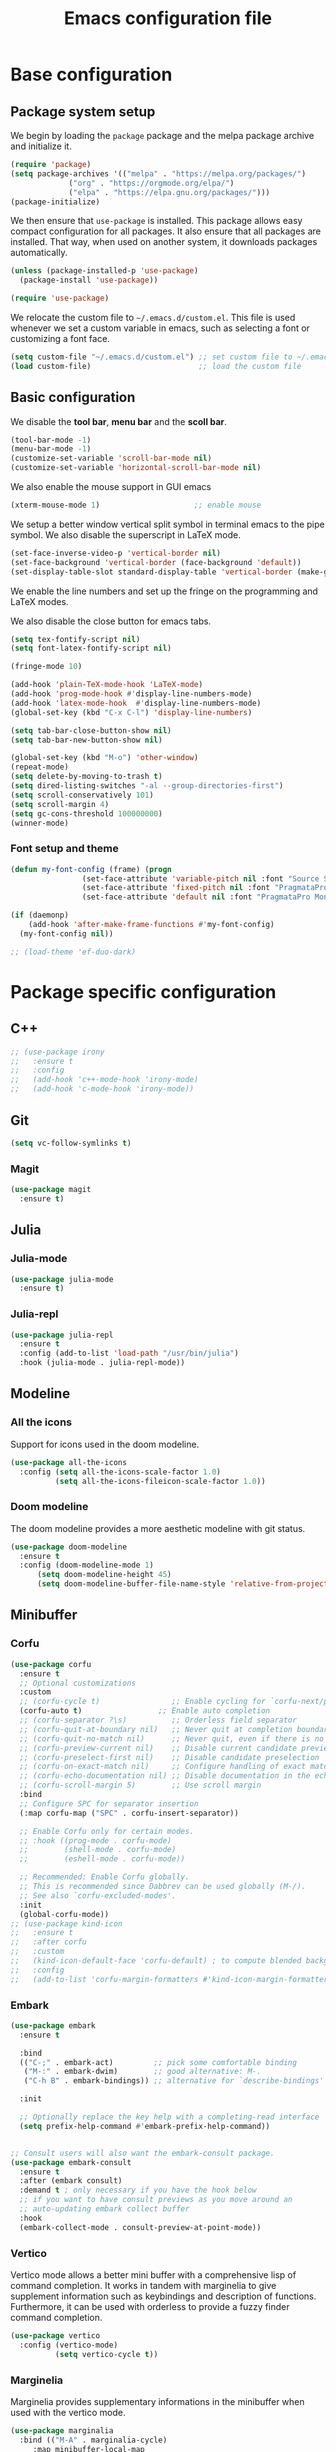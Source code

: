 #+title: Emacs configuration file
#+PROPERTY: header-args:emacs-lisp :tangle ./init.el :mkdirp yes

* Base configuration

** Package system setup

We begin by loading the ~package~ package and the melpa package
archive and initialize it.

#+begin_src emacs-lisp
  (require 'package)
  (setq package-archives '(("melpa" . "https://melpa.org/packages/")
			   ("org" . "https://orgmode.org/elpa/")
			   ("elpa" . "https://elpa.gnu.org/packages/")))
  (package-initialize)
#+end_src

We then ensure that =use-package= is installed. This package allows
easy compact configuration for all packages. It also ensure that all
packages are installed. That way, when used on another system, it
downloads packages automatically.

#+begin_src emacs-lisp
  (unless (package-installed-p 'use-package)
    (package-install 'use-package))

  (require 'use-package)
#+end_src

We relocate the custom file to =~/.emacs.d/custom.el=. This file is
used whenever we set a custom variable in emacs, such as selecting a
font or customizing a font face.

#+begin_src emacs-lisp
    (setq custom-file "~/.emacs.d/custom.el") ;; set custom file to ~/.emacs.d/custom.el
    (load custom-file)                        ;; load the custom file
#+end_src

** Basic configuration

We disable the *tool bar*, *menu bar* and the *scoll bar*.

#+begin_src emacs-lisp
  (tool-bar-mode -1)
  (menu-bar-mode -1)
  (customize-set-variable 'scroll-bar-mode nil)
  (customize-set-variable 'horizontal-scroll-bar-mode nil)
#+end_src

 We also enable the mouse support in GUI emacs

#+begin_src emacs-lisp
  (xterm-mouse-mode 1)                     ;; enable mouse
#+end_src

We setup a better window vertical split symbol in terminal emacs to
the pipe symbol. We also disable the superscript in LaTeX mode.

#+begin_src emacs-lisp
  (set-face-inverse-video-p 'vertical-border nil)
  (set-face-background 'vertical-border (face-background 'default))
  (set-display-table-slot standard-display-table 'vertical-border (make-glyph-code ?┃))  
#+end_src

We enable the line numbers and set up the fringe on the programming
and LaTeX modes.

We also disable the close button for emacs tabs.

#+begin_src emacs-lisp
  (setq tex-fontify-script nil)
  (setq font-latex-fontify-script nil)

  (fringe-mode 10)

  (add-hook 'plain-TeX-mode-hook 'LaTeX-mode)
  (add-hook 'prog-mode-hook #'display-line-numbers-mode)
  (add-hook 'latex-mode-hook  #'display-line-numbers-mode)
  (global-set-key (kbd "C-x C-l") 'display-line-numbers)

  (setq tab-bar-close-button-show nil)
  (setq tab-bar-new-button-show nil)
#+end_src

#+begin_src emacs-lisp
  (global-set-key (kbd "M-o") 'other-window)
  (repeat-mode)
  (setq delete-by-moving-to-trash t)
  (setq dired-listing-switches "-al --group-directories-first")
  (setq scroll-conservatively 101)
  (setq scroll-margin 4)
  (setq gc-cons-threshold 100000000)
  (winner-mode)
#+end_src

*** Font setup and theme

#+begin_src emacs-lisp
  (defun my-font-config (frame) (progn
				  (set-face-attribute 'variable-pitch nil :font "Source Sans Pro-17")
				  (set-face-attribute 'fixed-pitch nil :font "PragmataPro Mono Liga-17")
				  (set-face-attribute 'default nil :font "PragmataPro Mono Liga-17")))

  (if (daemonp)
      (add-hook 'after-make-frame-functions #'my-font-config)
    (my-font-config nil))
#+end_src

#+begin_src emacs-lisp
  ;; (load-theme 'ef-duo-dark)
#+end_src

* Package specific configuration
** C++

#+begin_src emacs-lisp
  ;; (use-package irony
  ;;   :ensure t
  ;;   :config
  ;;   (add-hook 'c++-mode-hook 'irony-mode)
  ;;   (add-hook 'c-mode-hook 'irony-mode))
#+end_src

** Git

#+begin_src emacs-lisp
  (setq vc-follow-symlinks t)
#+end_src

*** Magit

#+begin_src emacs-lisp
  (use-package magit
    :ensure t)
#+end_src

** Julia
*** Julia-mode

#+begin_src emacs-lisp
  (use-package julia-mode
    :ensure t)
#+end_src

*** Julia-repl

#+begin_src emacs-lisp
  (use-package julia-repl
    :ensure t
    :config (add-to-list 'load-path "/usr/bin/julia")
    :hook (julia-mode . julia-repl-mode))
#+end_src

** Modeline
*** All the icons

Support for icons used in the doom modeline.

#+begin_src emacs-lisp
  (use-package all-the-icons
    :config (setq all-the-icons-scale-factor 1.0)
            (setq all-the-icons-fileicon-scale-factor 1.0))
#+end_src

*** Doom modeline

The doom modeline provides a more aesthetic modeline with git status.

#+begin_src emacs-lisp
    (use-package doom-modeline
      :ensure t
      :config (doom-modeline-mode 1)
	      (setq doom-modeline-height 45)
	      (setq doom-modeline-buffer-file-name-style 'relative-from-project))
#+end_src

** Minibuffer
*** Corfu

#+begin_src emacs-lisp
  (use-package corfu
    :ensure t
    ;; Optional customizations
    :custom
    ;; (corfu-cycle t)                ;; Enable cycling for `corfu-next/previous'
    (corfu-auto t)                 ;; Enable auto completion
    ;; (corfu-separator ?\s)          ;; Orderless field separator
    ;; (corfu-quit-at-boundary nil)   ;; Never quit at completion boundary
    ;; (corfu-quit-no-match nil)      ;; Never quit, even if there is no match
    ;; (corfu-preview-current nil)    ;; Disable current candidate preview
    ;; (corfu-preselect-first nil)    ;; Disable candidate preselection
    ;; (corfu-on-exact-match nil)     ;; Configure handling of exact matches
    ;; (corfu-echo-documentation nil) ;; Disable documentation in the echo area
    ;; (corfu-scroll-margin 5)        ;; Use scroll margin
    :bind
    ;; Configure SPC for separator insertion
    (:map corfu-map ("SPC" . corfu-insert-separator))    

    ;; Enable Corfu only for certain modes.
    ;; :hook ((prog-mode . corfu-mode)
    ;;        (shell-mode . corfu-mode)
    ;;        (eshell-mode . corfu-mode))

    ;; Recommended: Enable Corfu globally.
    ;; This is recommended since Dabbrev can be used globally (M-/).
    ;; See also `corfu-excluded-modes'.
    :init
    (global-corfu-mode))
  ;; (use-package kind-icon
  ;;   :ensure t
  ;;   :after corfu
  ;;   :custom
  ;;   (kind-icon-default-face 'corfu-default) ; to compute blended backgrounds correctly
  ;;   :config
  ;;   (add-to-list 'corfu-margin-formatters #'kind-icon-margin-formatter))
#+end_src

*** Embark

#+BEGIN_SRC emacs-lisp
  (use-package embark
    :ensure t

    :bind
    (("C-;" . embark-act)         ;; pick some comfortable binding
     ("M-:" . embark-dwim)        ;; good alternative: M-.
     ("C-h B" . embark-bindings)) ;; alternative for `describe-bindings'

    :init

    ;; Optionally replace the key help with a completing-read interface
    (setq prefix-help-command #'embark-prefix-help-command))


  ;; Consult users will also want the embark-consult package.
  (use-package embark-consult
    :ensure t
    :after (embark consult)
    :demand t ; only necessary if you have the hook below
    ;; if you want to have consult previews as you move around an
    ;; auto-updating embark collect buffer
    :hook
    (embark-collect-mode . consult-preview-at-point-mode))
#+END_SRC

*** Vertico

Vertico mode allows a better mini buffer with a comprehensive lisp of
command completion. It works in tandem with marginelia to give
supplement information such as keybindings and description of
functions. Furthermore, it can be used with orderless to provide a
fuzzy finder command completion.

#+begin_src emacs-lisp
  (use-package vertico
    :config (vertico-mode)
            (setq vertico-cycle t))
#+end_src

*** Marginelia

Marginelia provides supplementary informations in the minibuffer when
used with the vertico mode.

#+begin_src emacs-lisp
  (use-package marginalia
    :bind (("M-A" . marginalia-cycle)
	   :map minibuffer-local-map
	   ("M-A" . marginalia-cycle))
    :init (marginalia-mode))
#+end_src

*** Orderless

Orderless is a completion framework used in the minibuffer that
provides fuzzy finding.

#+begin_src emacs-lisp
  (use-package orderless
             :ensure t
             :custom
             ((completion-styles '(orderless basic))
             (completion-category-overrides '((file (styles basic partial-completion))))))
#+end_src

** Org mode
*** Org-bullets

#+begin_src emacs-lisp
  (use-package org-bullets
    :after (org)
    :ensure t)
#+end_src

*** Org-mode

#+begin_src emacs-lisp
  (use-package org
    :ensure t
    :hook (org-mode . org-bullets-mode)
    :config (setq org-agenda-files '("~/org/"))
    (setq org-agenda-start-with-log-mode t)
    (setq org-log-done 'time)
    (setq org-log-into-drawer t)
    (setq org-ellipsis " ")
    (setq org-src-fontify-natively t)
    (setq org-highlight-latex-and-related '(latex script entities))
    (setq org-format-latex-options (plist-put org-format-latex-options :scale 2.0))
    :bind ("C-c l" . org-store-link)
    ("C-c a" . org-agenda)
    ("C-c c" . org-capture))

  ;; (if (daemonp)
  ;;     (setq initial-major-mode 'org-mode))

  (org-babel-do-load-languages
   'org-babel-load-languages
   '((python . t)
     (julia . t)))
#+end_src

#+begin_src emacs-lisp
  (use-package htmlize
    :ensure t)
#+end_src

** Elfeed

#+begin_src emacs-lisp
  ;; (setq elfeed-feeds
  ;;       '("https://protesilaos.com/codelog.xml"))
#+end_src

** Miscellaneous
*** Affe

#+begin_src emacs-lisp
  (use-package affe
    :config
    ;; Manual preview key for `affe-grep'
    (consult-customize affe-grep :preview-key (kbd "M-.")))
#+end_src

*** Autothemer

#+begin_src emacs-lisp
  (use-package autothemer
    :ensure t)
#+end_src

*** Cape

#+begin_src emacs-lisp
  (use-package cape
    :ensure t
    ;; Bind dedicated completion commands
    ;; Alternative prefix keys: C-c p, M-p, M-+, ...
    :bind (
	   ("M-/" . cape-dabbrev))
    :init
    ;; Add `completion-at-point-functions', used by `completion-at-point'.
    (add-to-list 'completion-at-point-functions #'cape-dabbrev)
    (add-to-list 'completion-at-point-functions #'cape-file)
    ;;(add-to-list 'completion-at-point-functions #'cape-history)
    ;;(add-to-list 'completion-at-point-functions #'cape-keyword)
    ;;(add-to-list 'completion-at-point-functions #'cape-tex)
    ;;(add-to-list 'completion-at-point-functions #'cape-sgml)
    ;;(add-to-list 'completion-at-point-functions #'cape-rfc1345)
    ;;(add-to-list 'completion-at-point-functions #'cape-abbrev)
    ;;(add-to-list 'completion-at-point-functions #'cape-ispell)
    ;;(add-to-list 'completion-at-point-functions #'cape-dict)
    ;;(add-to-list 'completion-at-point-functions #'cape-symbol)
    ;;(add-to-list 'completion-at-point-functions #'cape-line)
    )
#+end_src

*** Consult

The consult package provides many commands such as a better switch
buffer command ~consult-buffer~ that adds a live preview of the
currently selection buffer in the minibuffer list. Many more useful
commands such as ~consult-yank-pop~, ~consult-{theme,man,line,imenu}~
are either used via the minibuffer are bound to keybindings.

#+begin_src emacs-lisp
    (use-package consult
      :ensure t
      :bind ("C-x b" . consult-buffer)
	     ("C-x C-b" . consult-buffer-other-window)
	     ("C-x p b" . consult-project-buffer)
	     ("C-c s" . consult-imenu-multi)
	     ("M-y" . consult-yank-pop)
	     ("M-s" . consult-line)
	     ("C-c o" . consult-file-externally))
#+end_src

*** Eglot

#+begin_src emacs-lisp
  (use-package eglot-jl
    :ensure t)

  (use-package eglot
    :ensure t
    :config
    (add-to-list 'eglot-server-programs '((c++-mode c-mode) "clangd"))
    (add-hook 'c-mode-hook 'eglot-ensure)
    (add-hook 'c++-mode-hook 'eglot-ensure)
    (setq eglot-connect-timeout 10000))
#+end_src

*** Pdf-tools

Pdf-tools provides a better alternative to the doc-view mode. It
allows to load pdfs quickly and also provides a dark theme that adapts
to the current theme background. It provides with an outline of the
document (if provided in the meta-data of the .pdf). The only drawback
of this mode is that it needs to be loaded (either on startup in
daemon mode or before opening a pdf document) and the load time is non
negligeable.

#+begin_src emacs-lisp
    (use-package pdf-tools
      :ensure t
      :hook (pdf-tools-enabled . pdf-view-midnight-minor-mode))

    (if (daemonp)
	(pdf-tools-install))
#+end_src

*** Popper

#+BEGIN_SRC emacs-lisp
  ;; (use-package popper
  ;;   :ensure t ; or :straight t
  ;;   :bind (("C-S-p"   . popper-toggle-latest)
  ;; 	 ("C-S-z"   . popper-cycle)
  ;; 	 ("C-M-`" . popper-toggle-type))
  ;;   :init
  ;;   (setq popper-reference-buffers
  ;; 	'("\\*Messages\\*"
  ;; 	  "Output\\*$"
  ;; 	  "\\*Async Shell Command\\*"
  ;; 	  ;; help-mode
  ;; 	  compilation-mode))
  ;;   (popper-mode +1)
  ;;   (popper-echo-mode +1))
#+END_SRC

*** Vterm

We ensure the vterm package and set the keybinding ~M-T~ to open a new
terminal buffer.

#+begin_src emacs-lisp
     (use-package vterm
       :ensure t
       :bind ("M-T" . vterm))
#+end_src

*** Rainbow-mode

#+begin_src emacs-lisp
  (use-package rainbow-mode
    :ensure t)
#+end_src

*** Transpose-frame

The =transpose-frame= package provide commands to do windows
manipulation.

#+begin_src emacs-lisp
  (use-package transpose-frame
    :ensure t)
#+end_src

We modify the window movement commands defined in the
=transpose-frame= package to =cycle= in the four direction and we
bound these modification to the keybindings ~M-{n,p,f,b}~ for changing
frame and ~M-{N,P,F,B}~ for switching buffers.

#+begin_src emacs-lisp
  (defun my/windmove-right ()
    "change focus to the window on the right it is exists, otherwise change focus to the left"
    (interactive)
    (cond
     ((window-in-direction 'right) (windmove-right))
     ((window-in-direction 'left)  (windmove-left))))

  (defun my/windmove-left ()
    "change focus to the window on the left it is exists, otherwise change focus to the right"
    (interactive)
    (cond
     ((window-in-direction 'left) (windmove-left))
     ((window-in-direction 'right)  (windmove-right))))

  (defun my/windmove-up ()
    "change focus to the window above it is exists, otherwise change focus to the window below"
    (interactive)
    (cond
     ((window-in-direction 'above) (windmove-up))
     ((window-in-direction 'below)  (windmove-down))))

  (defun my/windmove-down ()
    "change focus to the window below it is exists, otherwise change focus to the window above"
    (interactive)
    (cond
     ((window-in-direction 'below) (windmove-down))
     ((window-in-direction 'above)  (windmove-up))))


  ;; unbind clone buffer in info mode and bind windmove down
  (add-hook 'Info-mode-hook (lambda () (progn (local-unset-key (kbd "M-n"))
					      (local-set-key (kbd "M-n") 'my/windmove-down))))

  (global-set-key (kbd "M-n") 'my/windmove-down)
  (global-set-key (kbd "M-p") 'my/windmove-up)
  (global-set-key (kbd "M-f") 'my/windmove-right)
  (global-set-key (kbd "M-b") 'my/windmove-left)

  (global-set-key (kbd "M-N") 'flip-frame)
  (global-set-key (kbd "M-P") 'flip-frame)
  (global-set-key (kbd "M-F") 'flop-frame)
  (global-set-key (kbd "M-B") 'flop-frame)
  (global-set-key (kbd "M-R") 'transpose-frame)

#+end_src

*** Xclip

We use ~xclip-mode~ to be able to copy/paste in and out of emacs.

#+begin_src emacs-lisp
  (use-package xclip
    :ensure t
    :config (xclip-mode t))
  #+end_src
  
*** Gnugo

#+begin_src emacs-lisp
      (use-package gnugo
	:ensure t
	:config
	(setq gnugo-xpms 'gnugo-imgen-create-xpms)
	(setq gnugo-imgen-style 'ttn))
#+end_src
